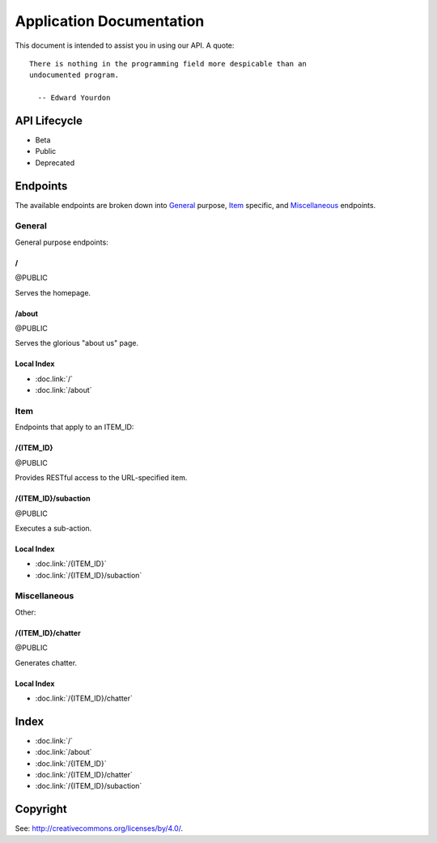 =========================
Application Documentation
=========================

This document is intended to assist you in using our API. A quote:

::

    There is nothing in the programming field more despicable than an
    undocumented program.
    
      -- Edward Yourdon

-------------
API Lifecycle
-------------

* Beta

* Public

* Deprecated

---------
Endpoints
---------

The available endpoints are broken down into General_ purpose, Item_ specific,
and Miscellaneous_ endpoints.

```````
General
```````

General purpose endpoints:

::::::
\/
::::::

@PUBLIC

Serves the homepage.

::::::
/about
::::::

@PUBLIC

Serves the glorious "about us" page.

:::::::::::
Local Index
:::::::::::

* :doc.link:`/`

* :doc.link:`/about`

``````
Item
``````

Endpoints that apply to an ITEM_ID:

::::::::::
/{ITEM_ID}
::::::::::

@PUBLIC

Provides RESTful access to the URL-specified item.

::::::::::::::::::::
/{ITEM_ID}/subaction
::::::::::::::::::::

@PUBLIC

Executes a sub-action.

:::::::::::
Local Index
:::::::::::

* :doc.link:`/{ITEM_ID}`

* :doc.link:`/{ITEM_ID}/subaction`

`````````````
Miscellaneous
`````````````

Other:

::::::::::::::::::
/{ITEM_ID}/chatter
::::::::::::::::::

@PUBLIC

Generates chatter.

:::::::::::
Local Index
:::::::::::

* :doc.link:`/{ITEM_ID}/chatter`

------
Index
------

* :doc.link:`/`

* :doc.link:`/about`

* :doc.link:`/{ITEM_ID}`

* :doc.link:`/{ITEM_ID}/chatter`

* :doc.link:`/{ITEM_ID}/subaction`

---------
Copyright
---------

See: `http://creativecommons.org/licenses/by/4.0/
<http://creativecommons.org/licenses/by/4.0/>`_.
